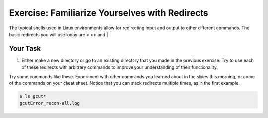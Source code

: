 Exercise: Familiarize Yourselves with Redirects
****************************************

The typical shells used in Linux environments allow for redirecting input and output to other different commands. The basic redirects you will use today are > >> and |

Your Task
=========

#. Either make a new directory or go to an existing directory that you made in the previous exercise. Try to use each of these redirects with arbitrary commands to improve your understanding of their functionality.

.. Hint::
Try some commands like these. Experiment with other commands you learned about in the slides this morning, or come of the commands on your cheat sheet. Notice that you can stack redirects multiple times, as in the first example. 

.. code-block:: bash
    $ ls /home | sort > file.txt
    $ echo hello > file.txt
    $ echo hello >> file.txt
  
.. code-block:: bash

    $ ls gcut*
    gcutError_recon-all.log
